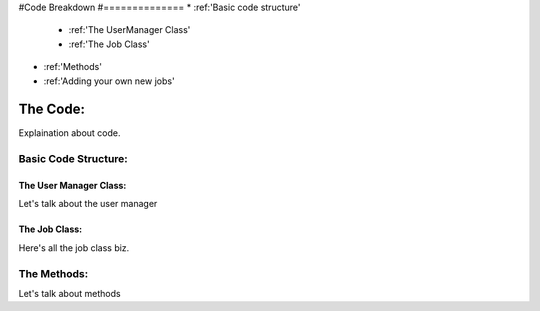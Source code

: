 


#Code Breakdown
#==============
* :ref:'Basic code structure'
	* :ref:'The UserManager Class'
	* :ref:'The Job Class'
* :ref:'Methods'
* :ref:'Adding your own new jobs'
	





.. _code:

The Code:
=========
Explaination about code.

.. _structure:

Basic Code Structure:
---------------------

.. _user-manager-class:

The User Manager Class:
^^^^^^^^^^^^^^^^^^^^^^^
Let's talk about the user manager

.. _job-class:

The Job Class:
^^^^^^^^^^^^^^
Here's all the job class biz.

.. _methods:

The Methods:
------------
Let's talk about methods

